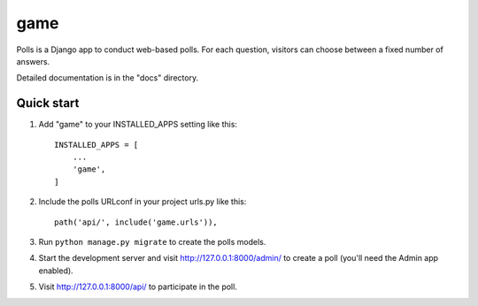 game
=====

Polls is a Django app to conduct web-based polls. For each question,
visitors can choose between a fixed number of answers.

Detailed documentation is in the "docs" directory.

Quick start
-----------

1. Add "game" to your INSTALLED_APPS setting like this::

    INSTALLED_APPS = [
        ...
        'game',
    ]

2. Include the polls URLconf in your project urls.py like this::

    path('api/', include('game.urls')),

3. Run ``python manage.py migrate`` to create the polls models.

4. Start the development server and visit http://127.0.0.1:8000/admin/
   to create a poll (you'll need the Admin app enabled).

5. Visit http://127.0.0.1:8000/api/ to participate in the poll.